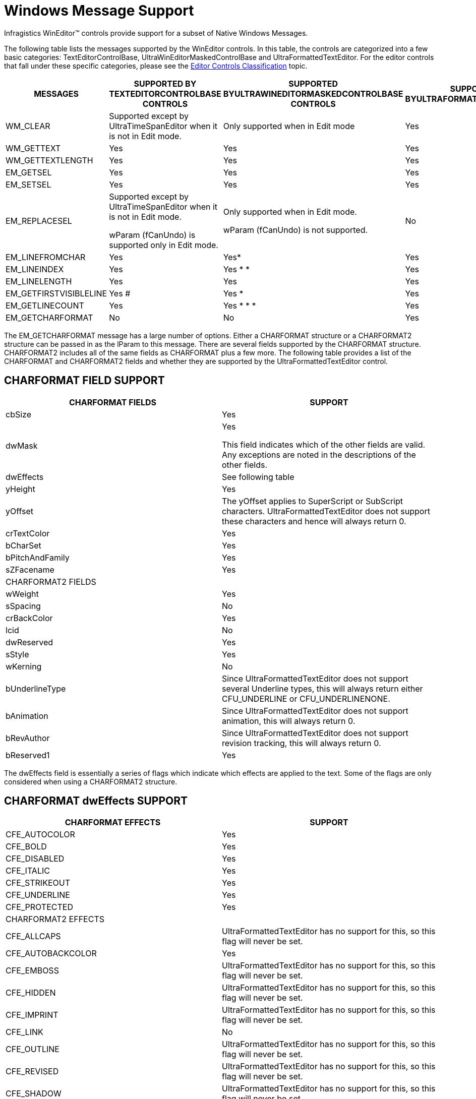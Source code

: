 ﻿////

|metadata|
{
    "name": "wineditors-windows-message-support",
    "controlName": ["WinEditors"],
    "tags": ["Extending"],
    "guid": "2f5cb4c0-4777-4891-9eee-9145ae6c2def",  
    "buildFlags": [],
    "createdOn": "2010-09-16T21:02:05.6001087Z"
}
|metadata|
////

= Windows Message Support

Infragistics WinEditor™ controls provide support for a subset of Native Windows Messages.

The following table lists the messages supported by the WinEditor controls. In this table, the controls are categorized into a few basic categories: TextEditorControlBase, UltraWinEditorMaskedControlBase and UltraFormattedTextEditor. For the editor controls that fall under these specific categories, please see the link:wineditors-editor-controls-classification.html[Editor Controls Classification] topic.

[options="header", cols="a,a,a,a"]
|====
|MESSAGES|SUPPORTED BY TEXTEDITORCONTROLBASE CONTROLS|SUPPORTED BYULTRAWINEDITORMASKEDCONTROLBASE CONTROLS|SUPPORTED BYULTRAFORMATTEDTEXTEDITOR

|WM_CLEAR
|Supported except by UltraTimeSpanEditor when it is not in Edit mode.
|Only supported when in Edit mode
|Yes

|WM_GETTEXT
|Yes
|Yes
|Yes

|WM_GETTEXTLENGTH
|Yes
|Yes
|Yes

|EM_GETSEL
|Yes
|Yes
|Yes

|EM_SETSEL
|Yes
|Yes
|Yes

|EM_REPLACESEL
|Supported except by UltraTimeSpanEditor when it is not in Edit mode. 

wParam (fCanUndo) is supported only in Edit mode.
|Only supported when in Edit mode. 

wParam (fCanUndo) is not supported.
|No

|EM_LINEFROMCHAR
|Yes
|Yes$$*$$
|Yes

|EM_LINEINDEX
|Yes
|Yes $$*$$ $$* $$
|Yes

|EM_LINELENGTH
|Yes
|Yes
|Yes

|EM_GETFIRSTVISIBLELINE
|Yes #
|Yes $$*$$
|Yes

|EM_GETLINECOUNT
|Yes
|Yes $$*$$ $$*$$ $$* $$
|Yes

|EM_GETCHARFORMAT
|No
|No
|Yes

|====

The EM_GETCHARFORMAT message has a large number of options. Either a CHARFORMAT structure or a CHARFORMAT2 structure can be passed in as the lParam to this message. There are several fields supported by the CHARFORMAT structure. CHARFORMAT2 includes all of the same fields as CHARFORMAT plus a few more. The following table provides a list of the CHARFORMAT and CHARFORMAT2 fields and whether they are supported by the UltraFormattedTextEditor control.

== CHARFORMAT FIELD SUPPORT

[options="header", cols="a,a"]
|====
|CHARFORMAT FIELDS|SUPPORT

|cbSize
|Yes

|dwMask
|Yes 

This field indicates which of the other fields are valid. Any exceptions are noted in the descriptions of the other fields.

|dwEffects
|See following table

|yHeight
|Yes

|yOffset
|The yOffset applies to SuperScript or SubScript characters. UltraFormattedTextEditor does not support these characters and hence will always return 0.

|crTextColor
|Yes

|bCharSet
|Yes

|bPitchAndFamily
|Yes

|sZFacename
|Yes

|CHARFORMAT2 FIELDS
|

|wWeight
|Yes

|sSpacing
|No

|crBackColor
|Yes

|lcid
|No

|dwReserved
|Yes

|sStyle
|Yes

|wKerning
|No

|bUnderlineType
|Since UltraFormattedTextEditor does not support several Underline types, this will always return either CFU_UNDERLINE or CFU_UNDERLINENONE.

|bAnimation
|Since UltraFormattedTextEditor does not support animation, this will always return 0.

|bRevAuthor
|Since UltraFormattedTextEditor does not support revision tracking, this will always return 0.

|bReserved1
|Yes

|====

The dwEffects field is essentially a series of flags which indicate which effects are applied to the text. Some of the flags are only considered when using a CHARFORMAT2 structure.

== CHARFORMAT dwEffects SUPPORT

[options="header", cols="a,a"]
|====
|CHARFORMAT EFFECTS|SUPPORT

|CFE_AUTOCOLOR
|Yes

|CFE_BOLD
|Yes

|CFE_DISABLED
|Yes

|CFE_ITALIC
|Yes

|CFE_STRIKEOUT
|Yes

|CFE_UNDERLINE
|Yes

|CFE_PROTECTED
|Yes

|CHARFORMAT2 EFFECTS
|

|CFE_ALLCAPS
|UltraFormattedTextEditor has no support for this, so this flag will never be set.

|CFE_AUTOBACKCOLOR
|Yes

|CFE_EMBOSS
|UltraFormattedTextEditor has no support for this, so this flag will never be set.

|CFE_HIDDEN
|UltraFormattedTextEditor has no support for this, so this flag will never be set.

|CFE_IMPRINT
|UltraFormattedTextEditor has no support for this, so this flag will never be set.

|CFE_LINK
|No

|CFE_OUTLINE
|UltraFormattedTextEditor has no support for this, so this flag will never be set.

|CFE_REVISED
|UltraFormattedTextEditor has no support for this, so this flag will never be set.

|CFE_SHADOW
|UltraFormattedTextEditor has no support for this, so this flag will never be set.

|CFE_SMALLCAPS
|UltraFormattedTextEditor has no support for this, so this flag will never be set.

|CFE_SUBSCRIPT
|UltraFormattedTextEditor has no support for this, so this flag will never be set.

|CFE_SUPERSCRIPT
|UltraFormattedTextEditor has no support for this, so this flag will never be set.

|====

.Note
[NOTE]
====
In cases where a particular feature is not supported by the UltraFormattedTextEditor, the dwMask will return the flag indicating that the field on the CHARFORMAT is valid, but the dwEffects will never include that flag. For example, UltraFormattedTextEditor has no support for protected text. So the dwMask will always include CFM_PROTECTED, indicating that the CFE_PROTECTED flag in the dwEffects is valid. But the CFE_PROTECTED flag will, of course, never be set in the dwEffects field. The net effect is that it will always be indicated that the text is not protected.
====

*Related Topics:*

link:wineditors-editor-controls-classification.html[Editor Controls Classification]

link:win-known-issues-in-2012-volume-2.html[Known Issues - WinEditors (Limitations for Windows Messages Support)]

$$*$$ This message always returns 0 as these controls do not support multiline text.

$$*$$$$* $$ This message always returns either 0 (for LineIndex 0 or -1) or -1 (for any other index) as these controls do not support multiline text.

$$*$$$$*$$$$* $$ This message always returns 1 as these controls do not support multiline text.

# Scrolling is not supported when not in edit mode. Hence this always returns 0 when not in Edit mode.